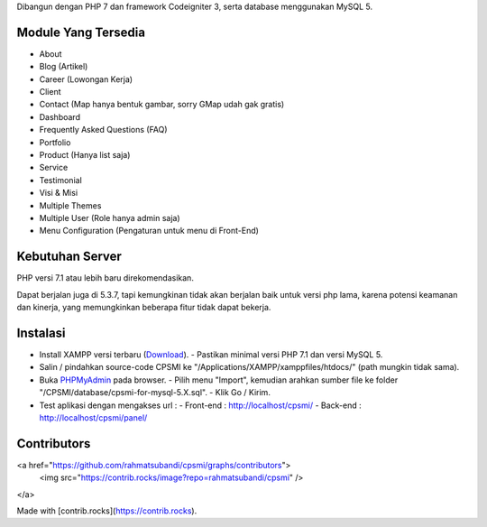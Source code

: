 Dibangun dengan PHP 7 dan framework Codeigniter 3, serta database menggunakan MySQL 5.

********************
Module Yang Tersedia
********************

- About
- Blog (Artikel)
- Career (Lowongan Kerja)
- Client
- Contact (Map hanya bentuk gambar, sorry GMap udah gak gratis)
- Dashboard
- Frequently Asked Questions (FAQ)
- Portfolio
- Product (Hanya list saja)
- Service
- Testimonial
- Visi & Misi
- Multiple Themes
- Multiple User (Role hanya admin saja)
- Menu Configuration (Pengaturan untuk menu di Front-End)

****************
Kebutuhan Server
****************

PHP versi 7.1 atau lebih baru direkomendasikan.

Dapat berjalan juga di 5.3.7, tapi kemungkinan tidak akan berjalan baik
untuk versi php lama, karena potensi keamanan dan kinerja, yang memungkinkan
beberapa fitur tidak dapat bekerja.

*********
Instalasi
*********

- Install XAMPP versi terbaru (`Download <https://www.apachefriends.org/download.html>`_).
  - Pastikan minimal versi PHP 7.1 dan versi MySQL 5.
- Salin / pindahkan source-code CPSMI ke "/Applications/XAMPP/xamppfiles/htdocs/" (path mungkin tidak sama).
- Buka `PHPMyAdmin <http://localhost/phpmyadmin>`_ pada browser.
  - Pilih menu "Import", kemudian arahkan sumber file ke folder "/CPSMI/database/cpsmi-for-mysql-5.X.sql".
  - Klik Go / Kirim.
- Test aplikasi dengan mengakses url :
  - Front-end : `http://localhost/cpsmi/ <http://localhost/cpsmi>`_
  - Back-end : `http://localhost/cpsmi/panel/ <http://localhost/cpsmi/panel>`_

*********
Contributors
*********

<a href="https://github.com/rahmatsubandi/cpsmi/graphs/contributors">
  <img src="https://contrib.rocks/image?repo=rahmatsubandi/cpsmi" />
</a>

Made with [contrib.rocks](https://contrib.rocks).
